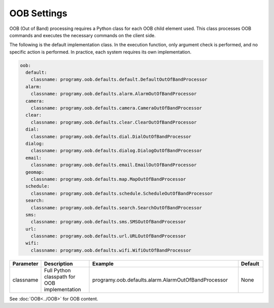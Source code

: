 OOB Settings
=====================================

OOB (Out of Band) processing requires a Python class for each OOB child element used.
This class processes OOB commands and executes the necessary commands on the client side.

The following is the default implementation class. In the execution function, only argument check is performed, and no specific action is performed.
In practice, each system requires its own implementation.

.. code:: yaml

    oob:
      default:
        classname: programy.oob.defaults.default.DefaultOutOfBandProcessor
      alarm:
        classname: programy.oob.defaults.alarm.AlarmOutOfBandProcessor
      camera:
        classname: programy.oob.defaults.camera.CameraOutOfBandProcessor
      clear:
        classname: programy.oob.defaults.clear.ClearOutOfBandProcessor
      dial:
        classname: programy.oob.defaults.dial.DialOutOfBandProcessor
      dialog:
        classname: programy.oob.defaults.dialog.DialogOutOfBandProcessor
      email:
        classname: programy.oob.defaults.email.EmailOutOfBandProcessor
      geomap:
        classname: programy.oob.defaults.map.MapOutOfBandProcessor
      schedule:
        classname: programy.oob.defaults.schedule.ScheduleOutOfBandProcessor
      search:
        classname: programy.oob.defaults.search.SearchOutOfBandProcessor
      sms:
        classname: programy.oob.defaults.sms.SMSOutOfBandProcessor
      url:
        classname: programy.oob.defaults.url.URLOutOfBandProcessor
      wifi:
        classname: programy.oob.defaults.wifi.WifiOutOfBandProcessor


.. csv-table::
    :header: "Parameter","Description","Example","Default"
    :widths: 10,20,60,10

    "classname","Full Python classpath for OOB implementation","programy.oob.defaults.alarm.AlarmOutOfBandProcessor","None"

See :doc:`OOB<../OOB>` for OOB content.